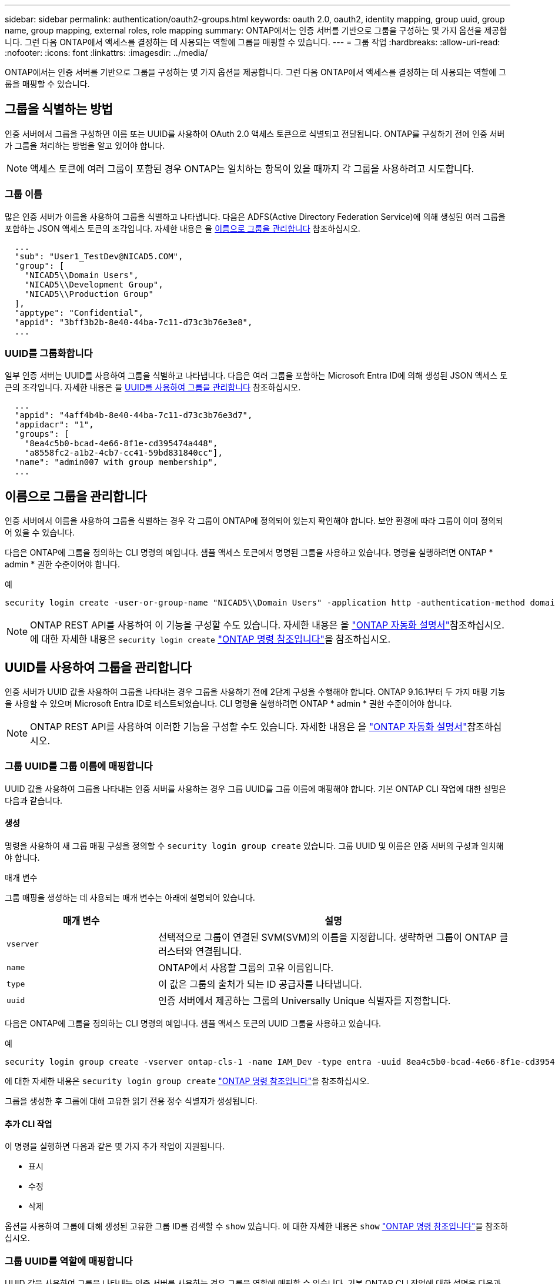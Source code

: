---
sidebar: sidebar 
permalink: authentication/oauth2-groups.html 
keywords: oauth 2.0, oauth2, identity mapping, group uuid, group name, group mapping, external roles, role mapping 
summary: ONTAP에서는 인증 서버를 기반으로 그룹을 구성하는 몇 가지 옵션을 제공합니다. 그런 다음 ONTAP에서 액세스를 결정하는 데 사용되는 역할에 그룹을 매핑할 수 있습니다. 
---
= 그룹 작업
:hardbreaks:
:allow-uri-read: 
:nofooter: 
:icons: font
:linkattrs: 
:imagesdir: ../media/


[role="lead"]
ONTAP에서는 인증 서버를 기반으로 그룹을 구성하는 몇 가지 옵션을 제공합니다. 그런 다음 ONTAP에서 액세스를 결정하는 데 사용되는 역할에 그룹을 매핑할 수 있습니다.



== 그룹을 식별하는 방법

인증 서버에서 그룹을 구성하면 이름 또는 UUID를 사용하여 OAuth 2.0 액세스 토큰으로 식별되고 전달됩니다. ONTAP를 구성하기 전에 인증 서버가 그룹을 처리하는 방법을 알고 있어야 합니다.


NOTE: 액세스 토큰에 여러 그룹이 포함된 경우 ONTAP는 일치하는 항목이 있을 때까지 각 그룹을 사용하려고 시도합니다.



=== 그룹 이름

많은 인증 서버가 이름을 사용하여 그룹을 식별하고 나타냅니다. 다음은 ADFS(Active Directory Federation Service)에 의해 생성된 여러 그룹을 포함하는 JSON 액세스 토큰의 조각입니다. 자세한 내용은 을 <<이름으로 그룹을 관리합니다>> 참조하십시오.

[listing]
----
  ...
  "sub": "User1_TestDev@NICAD5.COM",
  "group": [
    "NICAD5\\Domain Users",
    "NICAD5\\Development Group",
    "NICAD5\\Production Group"
  ],
  "apptype": "Confidential",
  "appid": "3bff3b2b-8e40-44ba-7c11-d73c3b76e3e8",
  ...
----


=== UUID를 그룹화합니다

일부 인증 서버는 UUID를 사용하여 그룹을 식별하고 나타냅니다. 다음은 여러 그룹을 포함하는 Microsoft Entra ID에 의해 생성된 JSON 액세스 토큰의 조각입니다. 자세한 내용은 을 <<UUID를 사용하여 그룹을 관리합니다>> 참조하십시오.

[listing]
----
  ...
  "appid": "4aff4b4b-8e40-44ba-7c11-d73c3b76e3d7",
  "appidacr": "1",
  "groups": [
    "8ea4c5b0-bcad-4e66-8f1e-cd395474a448",
    "a8558fc2-a1b2-4cb7-cc41-59bd831840cc"],
  "name": "admin007 with group membership",
  ...
----


== 이름으로 그룹을 관리합니다

인증 서버에서 이름을 사용하여 그룹을 식별하는 경우 각 그룹이 ONTAP에 정의되어 있는지 확인해야 합니다. 보안 환경에 따라 그룹이 이미 정의되어 있을 수 있습니다.

다음은 ONTAP에 그룹을 정의하는 CLI 명령의 예입니다. 샘플 액세스 토큰에서 명명된 그룹을 사용하고 있습니다. 명령을 실행하려면 ONTAP * admin * 권한 수준이어야 합니다.

.예
[listing]
----
security login create -user-or-group-name "NICAD5\\Domain Users" -application http -authentication-method domain -role admin
----

NOTE: ONTAP REST API를 사용하여 이 기능을 구성할 수도 있습니다. 자세한 내용은 을 https://docs.netapp.com/us-en/ontap-automation/["ONTAP 자동화 설명서"^]참조하십시오. 에 대한 자세한 내용은 `security login create` link:https://docs.netapp.com/us-en/ontap-cli/security-login-create.html["ONTAP 명령 참조입니다"^]을 참조하십시오.



== UUID를 사용하여 그룹을 관리합니다

인증 서버가 UUID 값을 사용하여 그룹을 나타내는 경우 그룹을 사용하기 전에 2단계 구성을 수행해야 합니다. ONTAP 9.16.1부터 두 가지 매핑 기능을 사용할 수 있으며 Microsoft Entra ID로 테스트되었습니다. CLI 명령을 실행하려면 ONTAP * admin * 권한 수준이어야 합니다.


NOTE: ONTAP REST API를 사용하여 이러한 기능을 구성할 수도 있습니다. 자세한 내용은 을 https://docs.netapp.com/us-en/ontap-automation/["ONTAP 자동화 설명서"^]참조하십시오.



=== 그룹 UUID를 그룹 이름에 매핑합니다

UUID 값을 사용하여 그룹을 나타내는 인증 서버를 사용하는 경우 그룹 UUID를 그룹 이름에 매핑해야 합니다. 기본 ONTAP CLI 작업에 대한 설명은 다음과 같습니다.



==== 생성

명령을 사용하여 새 그룹 매핑 구성을 정의할 수 `security login group create` 있습니다. 그룹 UUID 및 이름은 인증 서버의 구성과 일치해야 합니다.

.매개 변수
그룹 매핑을 생성하는 데 사용되는 매개 변수는 아래에 설명되어 있습니다.

[cols="30,70"]
|===
| 매개 변수 | 설명 


| `vserver` | 선택적으로 그룹이 연결된 SVM(SVM)의 이름을 지정합니다. 생략하면 그룹이 ONTAP 클러스터와 연결됩니다. 


| `name` | ONTAP에서 사용할 그룹의 고유 이름입니다. 


| `type` | 이 값은 그룹의 출처가 되는 ID 공급자를 나타냅니다. 


| `uuid` | 인증 서버에서 제공하는 그룹의 Universally Unique 식별자를 지정합니다. 
|===
다음은 ONTAP에 그룹을 정의하는 CLI 명령의 예입니다. 샘플 액세스 토큰의 UUID 그룹을 사용하고 있습니다.

.예
[listing]
----
security login group create -vserver ontap-cls-1 -name IAM_Dev -type entra -uuid 8ea4c5b0-bcad-4e66-8f1e-cd395474a448
----
에 대한 자세한 내용은 `security login group create` link:https://docs.netapp.com/us-en/ontap-cli/security-login-group-create.html["ONTAP 명령 참조입니다"^]을 참조하십시오.

그룹을 생성한 후 그룹에 대해 고유한 읽기 전용 정수 식별자가 생성됩니다.



==== 추가 CLI 작업

이 명령을 실행하면 다음과 같은 몇 가지 추가 작업이 지원됩니다.

* 표시
* 수정
* 삭제


옵션을 사용하여 그룹에 대해 생성된 고유한 그룹 ID를 검색할 수 `show` 있습니다. 에 대한 자세한 내용은 `show` link:https://docs.netapp.com/us-en/ontap-cli/search.html?q=show["ONTAP 명령 참조입니다"^]을 참조하십시오.



=== 그룹 UUID를 역할에 매핑합니다

UUID 값을 사용하여 그룹을 나타내는 인증 서버를 사용하는 경우 그룹을 역할에 매핑할 수 있습니다. 기본 ONTAP CLI 작업에 대한 설명은 다음과 같습니다. 또한 명령을 실행하려면 ONTAP * admin * 권한 수준이어야 합니다.


NOTE: 먼저 그룹에 대해 생성된 고유 정수 ID를 검색해야 <<그룹 UUID를 그룹 이름에 매핑합니다>>합니다. 그룹을 역할에 매핑하려면 ID가 필요합니다.



==== 생성

명령을 사용하여 새 역할 매핑을 정의할 수 `security login group role-mapping create` 있습니다.

.매개 변수
그룹을 역할에 매핑하는 데 사용되는 매개 변수는 아래에 설명되어 있습니다.

[cols="30,70"]
|===
| 매개 변수 | 설명 


| `group-id` | 명령을 사용하여 그룹에 대해 생성된 고유 ID를 `security login group create` 지정합니다. 


| `role` | 그룹이 매핑되는 ONTAP 역할의 이름입니다. 
|===
.예
[listing]
----
security login group role-mapping create -group-id 1 -role admin
----
에 대한 자세한 내용은 `security login group role-mapping create` link:https://docs.netapp.com/us-en/ontap-cli/security-login-group-role-mapping-create.html["ONTAP 명령 참조입니다"^]을 참조하십시오.



==== 추가 CLI 작업

이 명령을 실행하면 다음과 같은 몇 가지 추가 작업이 지원됩니다.

* 표시
* 수정
* 삭제


이 절차에서 설명하는 명령에 대한 자세한 내용은 를 link:https://docs.netapp.com/us-en/ontap-cli/["ONTAP 명령 참조입니다"^]참조하십시오.
